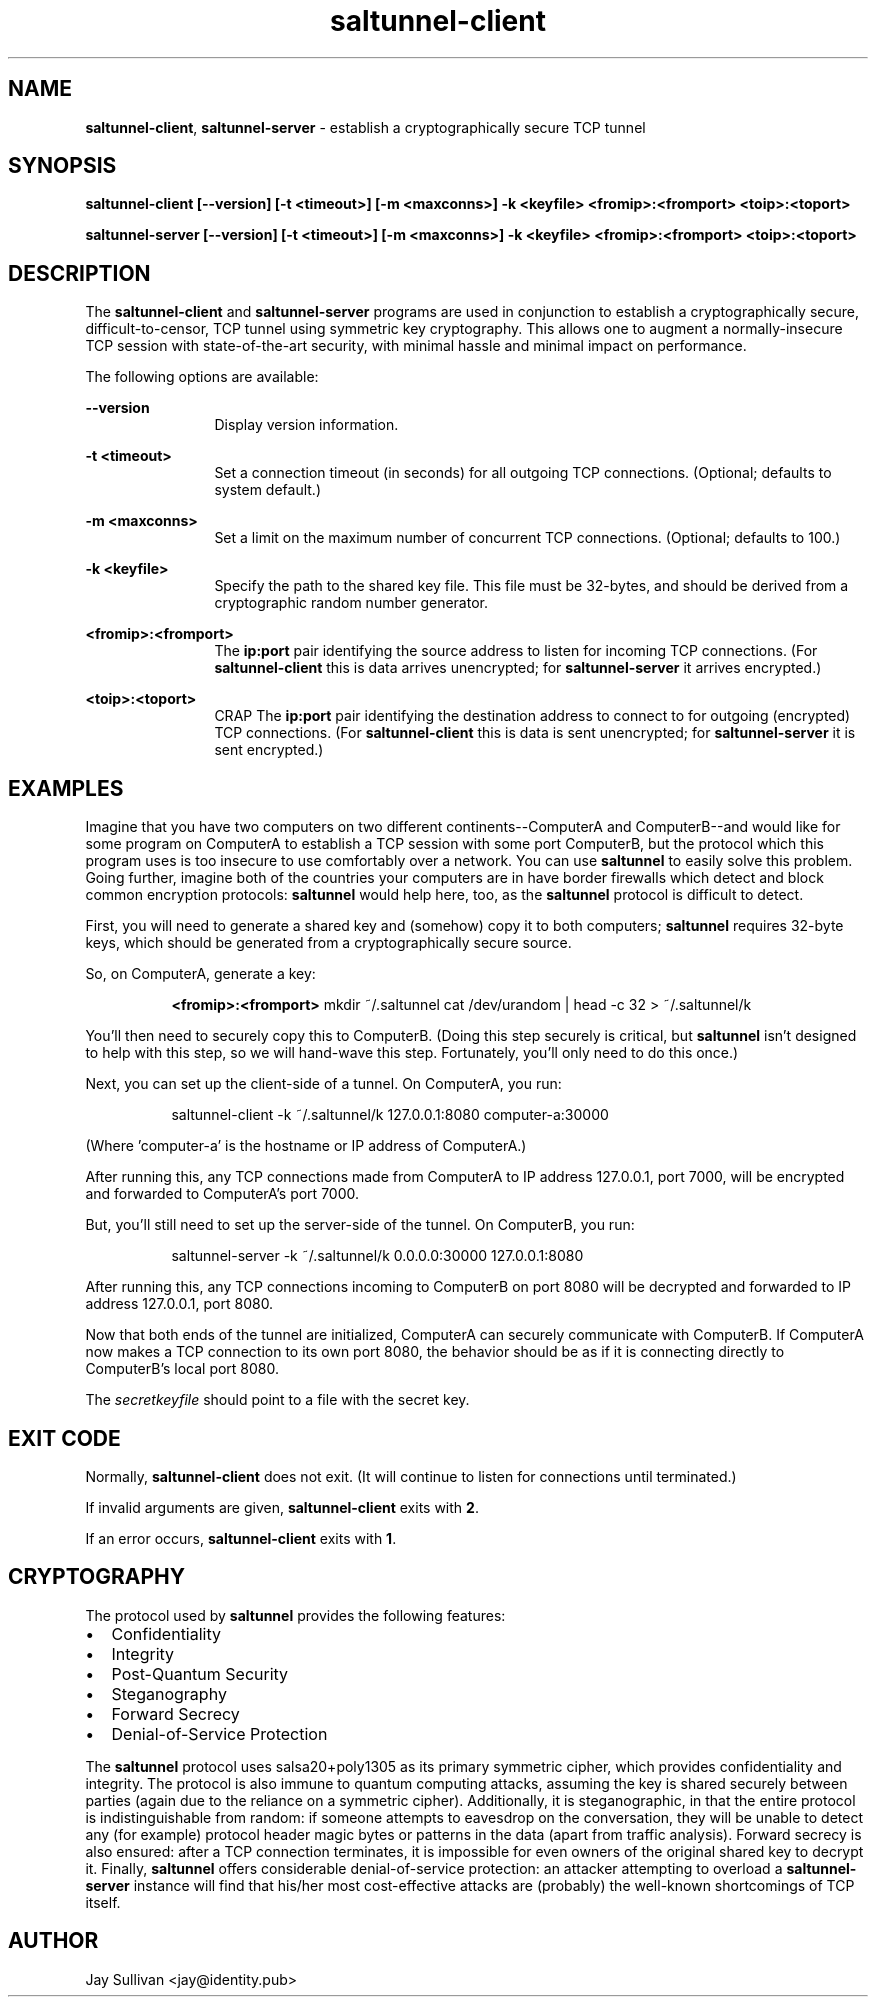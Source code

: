 .TH saltunnel-client 1 "May 2020" "saltunnel" "saltunnel"

.SH NAME
.PP
\fBsaltunnel-client\fP, \fBsaltunnel-server\fP  - establish a cryptographically secure TCP tunnel

.SH SYNOPSIS
.PP
.B saltunnel-client [--version] [-t <timeout>] [-m <maxconns>] -k <keyfile> <fromip>:<fromport> <toip>:<toport>

.B saltunnel-server [--version] [-t <timeout>] [-m <maxconns>] -k <keyfile> <fromip>:<fromport> <toip>:<toport>

.SH DESCRIPTION
.PP
The \fBsaltunnel-client\fP and \fBsaltunnel-server\fP programs are used in conjunction to establish a cryptographically secure, difficult-to-censor, TCP tunnel using symmetric key cryptography.  This allows one to augment a normally-insecure TCP session with state-of-the-art security, with minimal hassle and minimal impact on performance. 

The following options are available:

    \fB--version\fP 
.RS 12
Display version information.
.RE

    \fB-t <timeout>\fP 
.RS 12
Set a connection timeout (in seconds) for all outgoing TCP connections. (Optional; defaults to system default.)
.RE

    \fB-m <maxconns>\fP 
.RS 12
Set a limit on the maximum number of concurrent TCP connections. (Optional; defaults to 100.)
.RE

    \fB-k <keyfile>\fP 
.RS 12
Specify the path to the shared key file. This file must be 32-bytes, and should be derived from a cryptographic random number generator.
.RE

    \fB<fromip>:<fromport>\fP 
.RS 12
The \fBip:port\fP pair identifying the source address to listen for incoming TCP connections. (For \fBsaltunnel-client\fP this is data arrives unencrypted; for \fBsaltunnel-server\fP it arrives encrypted.)
.RE

    \fB<toip>:<toport>\fP 
.RS 12
CRAP The \fBip:port\fP pair identifying the destination address to connect to for outgoing (encrypted) TCP connections. (For \fBsaltunnel-client\fP this is data is sent unencrypted; for \fBsaltunnel-server\fP it is sent encrypted.)
.RE


.SH EXAMPLES

Imagine that you have two computers on two different continents--ComputerA and ComputerB--and would like for some program on ComputerA to establish a TCP session with some port ComputerB, but the protocol which this program uses is too insecure to use comfortably over a network. You can use \fBsaltunnel\fP to easily solve this problem. Going further, imagine both of the countries your computers are in have border firewalls which detect and block common encryption protocols: \fBsaltunnel\fP would help here, too, as the \fBsaltunnel\fP protocol is difficult to detect.

First, you will need to generate a shared key and (somehow) copy it to both computers; \fBsaltunnel\fP requires 32-byte keys, which should be generated from a cryptographically secure source. 

So, on ComputerA, generate a key:

.RS 8
\fB<fromip>:<fromport>\fP 
mkdir ~/.saltunnel
cat /dev/urandom | head -c 32 > ~/.saltunnel/k
.RE

You'll then need to securely copy this to ComputerB.  (Doing this step securely is critical, but \fBsaltunnel\fP isn't designed to help with this step, so we will hand-wave this step. Fortunately, you'll only need to do this once.)

Next, you can set up the client-side of a tunnel. On ComputerA, you run:

.RS 8
saltunnel-client -k ~/.saltunnel/k 127.0.0.1:8080 computer-a:30000
.RE

(Where 'computer-a' is the hostname or IP address of ComputerA.)

After running this, any TCP connections made from ComputerA to IP address 127.0.0.1, port 7000, will be encrypted and forwarded to ComputerA's port 7000.

But, you'll still need to set up the server-side of the tunnel.  On ComputerB, you run:

.RS 8
saltunnel-server -k ~/.saltunnel/k 0.0.0.0:30000 127.0.0.1:8080
.RE

After running this, any TCP connections incoming to ComputerB on port 8080 will be decrypted and forwarded to IP address 127.0.0.1, port 8080.

Now that both ends of the tunnel are initialized, ComputerA can securely communicate with ComputerB. If ComputerA now makes a TCP connection to its own port 8080, the behavior should be as if it is connecting directly to ComputerB's local port 8080.

.PP
The \fIsecretkeyfile\fP should point to a file with the secret key.
.SH EXIT CODE
.PP
Normally, \fBsaltunnel-client\fP does not exit. (It will continue to listen for connections until terminated.)
.PP
If invalid arguments are given, \fBsaltunnel-client\fP exits with \fB2\fP.
.PP
If an error occurs, \fBsaltunnel-client\fP exits with \fB1\fP.
.SH CRYPTOGRAPHY
.PP
The protocol used by \fBsaltunnel\fP provides the following features:

.IP \[bu] 2
Confidentiality
.IP \[bu]
Integrity
.IP \[bu]
Post-Quantum Security
.IP \[bu]
Steganography
.IP \[bu]
Forward Secrecy
.IP \[bu]
Denial-of-Service Protection

.PP
The \fBsaltunnel\fP protocol uses salsa20+poly1305 as its primary symmetric cipher, which provides confidentiality and integrity. The protocol is also immune to quantum computing attacks, assuming the key is shared securely between parties (again due to the reliance on a symmetric cipher).  Additionally, it is steganographic, in that the entire protocol is indistinguishable from random: if someone attempts to eavesdrop on the conversation, they will be unable to detect any (for example) protocol header magic bytes or patterns in the data (apart from traffic analysis). Forward secrecy is also ensured: after a TCP connection terminates, it is impossible for even owners of the original shared key to decrypt it. Finally, \fBsaltunnel\fP offers considerable denial-of-service protection: an attacker attempting to overload a \fBsaltunnel-server\fP instance will find that his/her most cost-effective attacks are (probably) the well-known shortcomings of TCP itself.

.SH AUTHOR
Jay Sullivan <jay@identity.pub>
